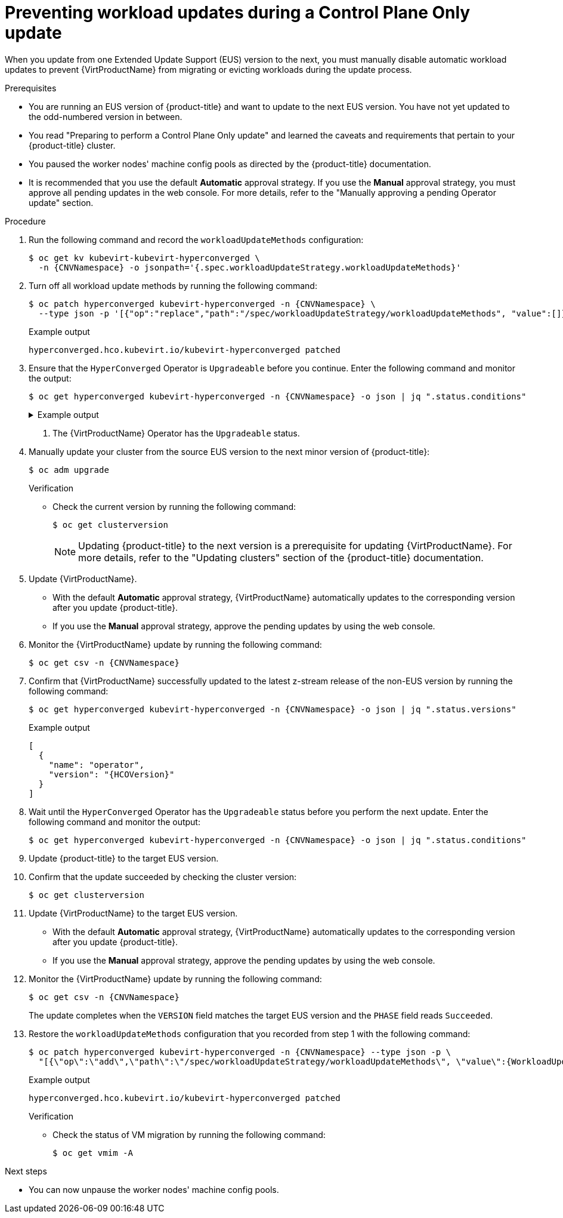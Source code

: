 // Module included in the following assemblies:
//
// * virt/updating/upgrading-virt.adoc

:_mod-docs-content-type: PROCEDURE
[id="virt-preventing-workload-updates-during-control-plane-only-update_{context}"]
= Preventing workload updates during a Control Plane Only update

When you update from one Extended Update Support (EUS) version to the next, you must manually disable automatic workload updates to prevent {VirtProductName} from migrating or evicting workloads during the update process.

.Prerequisites

* You are running an EUS version of {product-title} and want to update to the next EUS version. You have not yet updated to the odd-numbered version in between.

* You read "Preparing to perform a Control Plane Only update" and learned the caveats and requirements that pertain to your {product-title} cluster.

* You paused the worker nodes' machine config pools as directed by the {product-title} documentation.

* It is recommended that you use the default *Automatic* approval strategy. If you use the *Manual* approval strategy, you must approve all pending updates in the web console. For more details, refer to the "Manually approving a pending Operator update" section.

.Procedure

. Run the following command and record the `workloadUpdateMethods` configuration:
+
[source,terminal,subs="attributes+"]
----
$ oc get kv kubevirt-kubevirt-hyperconverged \
  -n {CNVNamespace} -o jsonpath='{.spec.workloadUpdateStrategy.workloadUpdateMethods}'
----

. Turn off all workload update methods by running the following command:
+
[source,terminal,subs="attributes+"]
----
$ oc patch hyperconverged kubevirt-hyperconverged -n {CNVNamespace} \
  --type json -p '[{"op":"replace","path":"/spec/workloadUpdateStrategy/workloadUpdateMethods", "value":[]}]'
----
+
.Example output
[source,terminal]
----
hyperconverged.hco.kubevirt.io/kubevirt-hyperconverged patched
----

. Ensure that the `HyperConverged` Operator is `Upgradeable` before you continue. Enter the following command and monitor the output:
+
[source,terminal,subs="attributes+"]
----
$ oc get hyperconverged kubevirt-hyperconverged -n {CNVNamespace} -o json | jq ".status.conditions"
----
+
.Example output
[%collapsible]
====
[source,json]
----
[
  {
    "lastTransitionTime": "2022-12-09T16:29:11Z",
    "message": "Reconcile completed successfully",
    "observedGeneration": 3,
    "reason": "ReconcileCompleted",
    "status": "True",
    "type": "ReconcileComplete"
  },
  {
    "lastTransitionTime": "2022-12-09T20:30:10Z",
    "message": "Reconcile completed successfully",
    "observedGeneration": 3,
    "reason": "ReconcileCompleted",
    "status": "True",
    "type": "Available"
  },
  {
    "lastTransitionTime": "2022-12-09T20:30:10Z",
    "message": "Reconcile completed successfully",
    "observedGeneration": 3,
    "reason": "ReconcileCompleted",
    "status": "False",
    "type": "Progressing"
  },
  {
    "lastTransitionTime": "2022-12-09T16:39:11Z",
    "message": "Reconcile completed successfully",
    "observedGeneration": 3,
    "reason": "ReconcileCompleted",
    "status": "False",
    "type": "Degraded"
  },
  {
    "lastTransitionTime": "2022-12-09T20:30:10Z",
    "message": "Reconcile completed successfully",
    "observedGeneration": 3,
    "reason": "ReconcileCompleted",
    "status": "True",
    "type": "Upgradeable" <1>
  }
]
----
====
<1> The {VirtProductName} Operator has the `Upgradeable` status.

. Manually update your cluster from the source EUS version to the next minor version of {product-title}:
+
[source,terminal]
+
----
$ oc adm upgrade
----
+
.Verification
* Check the current version by running the following command:
+
[source,terminal]
----
$ oc get clusterversion
----
+
[NOTE]
====
Updating {product-title} to the next version is a prerequisite for updating {VirtProductName}. For more details, refer to the "Updating clusters" section of the {product-title} documentation.
====

. Update {VirtProductName}.
* With the default *Automatic* approval strategy, {VirtProductName} automatically updates to the corresponding version after you update {product-title}.
* If you use the *Manual* approval strategy, approve the pending updates by using the web console.

. Monitor the {VirtProductName} update by running the following command:
+
[source,terminal,subs="attributes+"]
----
$ oc get csv -n {CNVNamespace}
----

. Confirm that {VirtProductName} successfully updated to the latest z-stream release of the non-EUS version by running the following command:
+
[source,terminal,subs="attributes+"]
----
$ oc get hyperconverged kubevirt-hyperconverged -n {CNVNamespace} -o json | jq ".status.versions"
----
+
.Example output
[source,terminal,subs="attributes+"]
----
[
  {
    "name": "operator",
    "version": "{HCOVersion}"
  }
]
----

. Wait until the `HyperConverged` Operator has the `Upgradeable` status before you perform the next update. Enter the following command and monitor the output:
+
[source,terminal,subs="attributes+"]
----
$ oc get hyperconverged kubevirt-hyperconverged -n {CNVNamespace} -o json | jq ".status.conditions"
----

. Update {product-title} to the target EUS version.

. Confirm that the update succeeded by checking the cluster version:
+
[source,terminal]
----
$ oc get clusterversion
----

. Update {VirtProductName} to the target EUS version.
* With the default *Automatic* approval strategy, {VirtProductName} automatically updates to the corresponding version after you update {product-title}.
* If you use the *Manual* approval strategy, approve the pending updates by using the web console.

. Monitor the {VirtProductName} update by running the following command:
+
[source,terminal,subs="attributes+"]
----
$ oc get csv -n {CNVNamespace}
----
+
The update completes when the `VERSION` field matches the target EUS version and the `PHASE` field reads `Succeeded`.

. Restore the `workloadUpdateMethods` configuration that you recorded from step 1 with the following command:
+
[source,terminal,subs="attributes+"]
----
$ oc patch hyperconverged kubevirt-hyperconverged -n {CNVNamespace} --type json -p \
  "[{\"op\":\"add\",\"path\":\"/spec/workloadUpdateStrategy/workloadUpdateMethods\", \"value\":{WorkloadUpdateMethodConfig}}]"
----
+
.Example output
[source,terminal]
----
hyperconverged.hco.kubevirt.io/kubevirt-hyperconverged patched
----
+
.Verification

* Check the status of VM migration by running the following command:
+
[source,terminal]
----
$ oc get vmim -A
----

.Next steps

* You can now unpause the worker nodes' machine config pools.